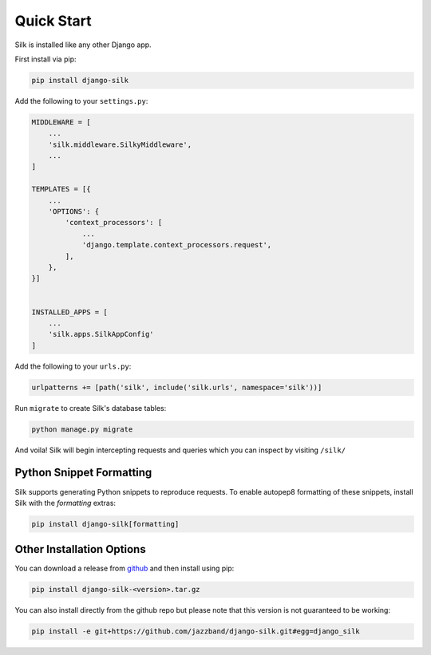 Quick Start
===========

Silk is installed like any other Django app.

First install via pip:

.. code-block:: bash

	pip install django-silk

Add the following to your ``settings.py``:

.. code-block:: python

	MIDDLEWARE = [
	    ...
	    'silk.middleware.SilkyMiddleware',
	    ...
	]

	TEMPLATES = [{
	    ...
	    'OPTIONS': {
	        'context_processors': [
	            ...
	            'django.template.context_processors.request',
	        ],
	    },
	}]


	INSTALLED_APPS = [
	    ...
	    'silk.apps.SilkAppConfig'
	]

Add the following to your ``urls.py``:

.. code-block:: python

	urlpatterns += [path('silk', include('silk.urls', namespace='silk'))]

Run ``migrate`` to create Silk's database tables:

.. code-block:: bash

    python manage.py migrate

And voila! Silk will begin intercepting requests and queries which you can inspect by visiting ``/silk/``

Python Snippet Formatting
-------------------------

Silk supports generating Python snippets to reproduce requests.
To enable autopep8 formatting of these snippets, install Silk with the `formatting` extras:

.. code-block:: bash

    pip install django-silk[formatting]

Other Installation Options
--------------------------

You can download a release from `github <https://github.com/jazzband/django-silk/releases>`_ and then install using pip:

.. code-block:: bash

	pip install django-silk-<version>.tar.gz

You can also install directly from the github repo but please note that this version is not guaranteed to be working:

.. code-block:: bash

	pip install -e git+https://github.com/jazzband/django-silk.git#egg=django_silk
